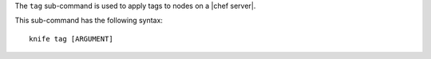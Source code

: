 .. This is an included file that describes a sub-command or argument in Knife.


The ``tag`` sub-command is used to apply tags to nodes on a |chef server|.

This sub-command has the following syntax::

   knife tag [ARGUMENT]
